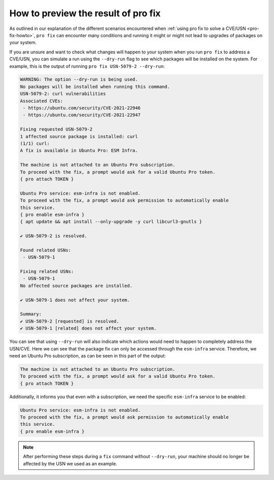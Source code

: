 .. _pro-fix-dry-run:

How to preview the result of pro fix
************************************

As outlined in our explanation of the different scenarios encountered when
:ref:`using pro fix to solve a CVE/USN <pro-fix-howto>`,
``pro fix`` can encounter many conditions
and running it might or might not lead to upgrades of packages on your system.

If you are unsure and want to check what changes will happen to your system when you run
``pro fix`` to address a CVE/USN, you can simulate a run using the
``--dry-run`` flag to see which packages will be installed on the system. For
example, this is the output of running ``pro fix USN-5079-2 --dry-run``:

.. code-block:: text

    WARNING: The option --dry-run is being used.
    No packages will be installed when running this command.
    USN-5079-2: curl vulnerabilities
    Associated CVEs:
     - https://ubuntu.com/security/CVE-2021-22946
     - https://ubuntu.com/security/CVE-2021-22947

    Fixing requested USN-5079-2
    1 affected source package is installed: curl
    (1/1) curl:
    A fix is available in Ubuntu Pro: ESM Infra.

    The machine is not attached to an Ubuntu Pro subscription.
    To proceed with the fix, a prompt would ask for a valid Ubuntu Pro token.
    { pro attach TOKEN }

    Ubuntu Pro service: esm-infra is not enabled.
    To proceed with the fix, a prompt would ask permission to automatically enable
    this service.
    { pro enable esm-infra }
    { apt update && apt install --only-upgrade -y curl libcurl3-gnutls }

    ✔ USN-5079-2 is resolved.

    Found related USNs:
     - USN-5079-1

    Fixing related USNs:
     - USN-5079-1
    No affected source packages are installed.

    ✔ USN-5079-1 does not affect your system.

    Summary:
    ✔ USN-5079-2 [requested] is resolved.
    ✔ USN-5079-1 [related] does not affect your system.

You can see that using ``--dry-run`` will also indicate which actions would
need to happen to completely address the USN/CVE. Here we can see that the
package fix can only be accessed through the ``esm-infra`` service. Therefore,
we need an Ubuntu Pro subscription, as can be seen in this part of the output:

.. code-block:: text

    The machine is not attached to an Ubuntu Pro subscription.
    To proceed with the fix, a prompt would ask for a valid Ubuntu Pro token.
    { pro attach TOKEN }

Additionally, it informs you that even with a subscription, we need the
specific ``esm-infra`` service to be enabled:

.. code-block:: text

    Ubuntu Pro service: esm-infra is not enabled.
    To proceed with the fix, a prompt would ask permission to automatically enable
    this service.
    { pro enable esm-infra }

.. note::

    After performing these steps during a ``fix`` command without
    ``--dry-run``, your machine should no longer be affected by the USN we
    used as an example.

